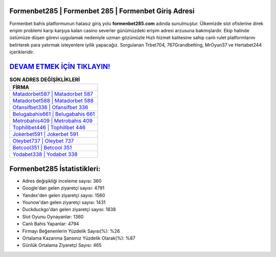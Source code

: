 ﻿Formenbet285 | Formenbet 285 | Formenbet Giriş Adresi
===================================

.. image:: images/formenbet-giris.jpg
   :width: 600
   
Formenbet bahis platformunun hatasız giriş yolu **formenbet285.com** adında sunulmuştur. Ülkemizde slot ofislerine direk erişim problemi karşı karşıya kalan casino severler günümüzdeki erişim adresi arzusuna bakmışlardır. Ekip halinde üstümüze düşen görevi uygulamak nedeniyle uzman gözümüzle Hızlı hizmet kalitesine sahip canlı rulet platformlarını belirterek para yatırmak isteyenlere iyilik yapacağız. Sorgulanan Trbet704, 767Grandbetting, MrOyun37 ve Hertabet244 içerikleridir.

`DEVAM ETMEK İÇİN TIKLAYIN! <https://uclck.me/gonow>`_
==============

.. list-table:: **SON ADRES DEĞİŞİKLİKLERİ**
   :widths: 100
   :header-rows: 1

   * - FİRMA
   * - `Matadorbet587 | Matadorbet 587 <matadorbet587-matadorbet-587-matadorbet-giris-adresi.html>`_
   * - `Matadorbet588 | Matadorbet 588 <matadorbet588-matadorbet-588-matadorbet-giris-adresi.html>`_
   * - `Ofansifbet336 | Ofansifbet 336 <ofansifbet336-ofansifbet-336-ofansifbet-giris-adresi.html>`_	 
   * - `Belugabahis661 | Belugabahis 661 <belugabahis661-belugabahis-661-belugabahis-giris-adresi.html>`_	 
   * - `Metrobahis409 | Metrobahis 409 <metrobahis409-metrobahis-409-metrobahis-giris-adresi.html>`_ 
   * - `Tophillbet446 | Tophillbet 446 <tophillbet446-tophillbet-446-tophillbet-giris-adresi.html>`_
   * - `Jokerbet591 | Jokerbet 591 <jokerbet591-jokerbet-591-jokerbet-giris-adresi.html>`_	 
   * - `Oleybet737 | Oleybet 737 <oleybet737-oleybet-737-oleybet-giris-adresi.html>`_
   * - `Betcool351 | Betcool 351 <betcool351-betcool-351-betcool-giris-adresi.html>`_
   * - `Yodabet338 | Yodabet 338 <yodabet338-yodabet-338-yodabet-giris-adresi.html>`_
	 
Formenbet285 İstatistikleri:
===================================	 
* Adres değişikliği inceleme sayısı: 360
* Google'dan gelen ziyaretçi sayısı: 4791
* Yandex'den gelen ziyaretçi sayısı: 1560
* Younow'dan gelen ziyaretçi sayısı: 1431
* Duckduckgo'dan gelen ziyaretçi sayısı: 1838
* Slot Oyunu Oynayanlar: 1360
* Canlı Bahis Yapanlar: 4794
* Firmayı Beğenenlerin Yüzdelik Sayısı(%): %26
* Ortalama Kazanma Şansınız Yüzdelik Olarak(%): %87
* Günlük Ortalama Ziyaretçi Sayısı: 465
